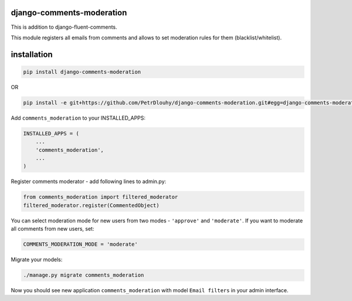 django-comments-moderation
==========================

This is addition to django-fluent-comments.

This module registers all emails from comments and allows to set moderation rules for them (blacklist/whitelist).


installation
============

.. code-block:: bash

    pip install django-comments-moderation
    
OR

.. code-block:: bash

    pip install -e git+https://github.com/PetrDlouhy/django-comments-moderation.git#egg=django-comments-moderation


Add ``comments_moderation`` to your INSTALLED_APPS:

.. code-block::

    INSTALLED_APPS = (
        ...
        'comments_moderation',
        ...
    )

Register comments moderator - add following lines to admin.py:

.. code-block:: python

    from comments_moderation import filtered_moderator
    filtered_moderator.register(CommentedObject)

You can select moderation mode for new users from two modes - ``'approve'`` and ``'moderate'``.
If you want to moderate all comments from new users, set:

.. code-block::

    COMMENTS_MODERATION_MODE = 'moderate'

Migrate your models:

.. code-block:: bash

    ./manage.py migrate comments_moderation
    
Now you should see new application ``comments_moderation`` with model ``Email filters`` in your admin interface.
